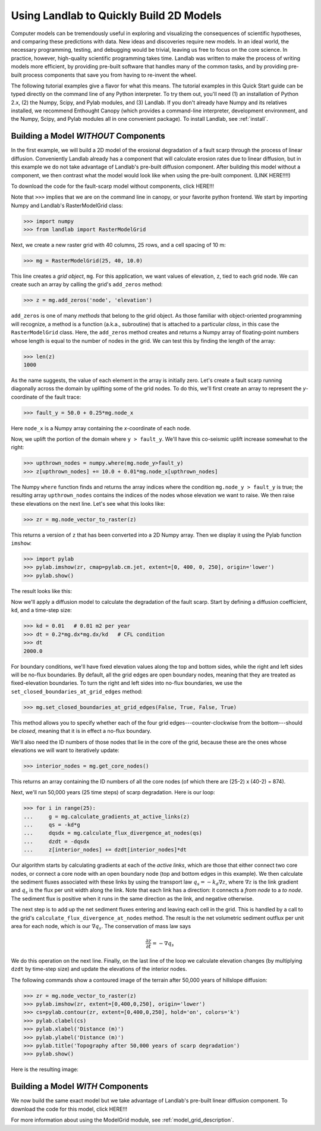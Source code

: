 Using Landlab to Quickly Build 2D Models
========================================

Computer models can be tremendously useful in exploring and visualizing the consequences of scientific hypotheses, and comparing these predictions with data. New ideas and discoveries require new models. In an ideal world, the necessary programming, testing, and debugging would be trivial, leaving us free to focus on the core science. In practice, however, high-quality scientific programming takes time. Landlab was written to make the process of writing models more efficient, by providing pre-built software that handles many of the common tasks, and by providing pre-built process components that save you from having to re-invent the wheel.

The following tutorial examples give a flavor for what this means. The tutorial examples in this Quick Start guide can be typed directly on the command line of any Python interpreter. To try them out, you'll need (1) an installation of Python 2.x, (2) the Numpy, Scipy, and Pylab modules, and (3) Landlab. If you don't already have Numpy and its relatives installed, we recommend  Enthought Canopy (which provides a command-line interpreter, development environment, and the Numpy, Scipy, and Pylab modules all in one convenient package). To install Landlab, see :ref:`install`.

Building a Model *WITHOUT* Components
-------------------------------------

In the first example, we will build a 2D model of the erosional degradation of a fault scarp 
through the process of linear diffusion.  Conveniently Landlab already has a component that will
calculate erosion rates due to linear diffusion, but in this example we do not take advantage of
Landlab's pre-built diffusion component.  After building this model without a component, we then
contrast what the model would look like when using the pre-built component.  (LINK HERE!!!!)

To download the code for the fault-scarp model without components, click HERE!!!

Note that ``>>>`` implies that we are on the command line in canopy, or your favorite python 
frontend.  We start by importing Numpy and Landlab's RasterModelGrid class:

>>> import numpy
>>> from landlab import RasterModelGrid

Next, we create a new raster grid with 40 columns, 25 rows, and a cell spacing of 10 m:

>>> mg = RasterModelGrid(25, 40, 10.0)

This line creates a *grid object*, ``mg``. For this application, we want values of elevation, ``z``, tied to each grid node. We can create such an array by calling the grid's ``add_zeros`` method: 

>>> z = mg.add_zeros('node', 'elevation')

``add_zeros`` is one of many *methods* that belong to the grid object. As those familiar with object-oriented programming will recognize, a method is a function (a.k.a., subroutine) that is attached to a particular *class*, in this case the ``RasterModelGrid`` class. Here, the ``add_zeros`` method creates and returns a Numpy array of floating-point numbers whose length is equal to the number of nodes in the grid. We can test this by finding the length of the array:

>>> len(z)
1000

As the name suggests, the value of each element in the array is initially zero. Let's create a fault scarp running diagonally across the domain by uplifting some of the grid nodes. To do this, we'll first create an array to represent the *y*-coordinate of the fault trace:

>>> fault_y = 50.0 + 0.25*mg.node_x

Here ``node_x`` is a Numpy array containing the *x*-coordinate of each node.

Now, we uplift the portion of the domain where ``y > fault_y``. We'll have this co-seismic uplift increase somewhat to the right:

>>> upthrown_nodes = numpy.where(mg.node_y>fault_y)
>>> z[upthrown_nodes] += 10.0 + 0.01*mg.node_x[upthrown_nodes]

The Numpy ``where`` function finds and returns the array indices where the condition ``mg.node_y > fault_y`` is true; the resulting array ``upthrown_nodes`` contains the indices of the nodes whose elevation we want to raise. We then raise these elevations on the next line. Let's see what this looks like:
 
>>> zr = mg.node_vector_to_raster(z)

This returns a version of ``z`` that has been converted into a 2D Numpy array. Then we display it using the Pylab function ``imshow``:

>>> import pylab
>>> pylab.imshow(zr, cmap=pylab.cm.jet, extent=[0, 400, 0, 250], origin='lower')
>>> pylab.show()

The result looks like this:

.. image:: images/coseismic_scarp.png
   :align: center

Now we'll apply a diffusion model to calculate the degradation of the fault scarp. Start by defining a diffusion coefficient, ``kd``, and a time-step size:

>>> kd = 0.01   # 0.01 m2 per year
>>> dt = 0.2*mg.dx*mg.dx/kd   # CFL condition
>>> dt
2000.0

For boundary conditions, we'll have fixed elevation values along the top and bottom sides, while the right and left sides will be no-flux boundaries. By default, all the grid edges are open boundary nodes, meaning that they are treated as fixed-elevation boundaries. To turn the right and left sides into no-flux boundaries, we use the ``set_closed_boundaries_at_grid_edges`` method:

>>> mg.set_closed_boundaries_at_grid_edges(False, True, False, True)

This method allows you to specify whether each of the four grid edges---counter-clockwise from the bottom---should be *closed*, meaning that it is in effect a no-flux boundary.

We'll also need the ID numbers of those nodes that lie in the core of the grid, because these are the ones whose elevations we will want to iteratively update:

>>> interior_nodes = mg.get_core_nodes()

This returns an array containing the ID numbers of all the core nodes (of which there are (25-2) x (40-2) = 874).

Next, we'll run 50,000 years (25 time steps) of scarp degradation. Here is our loop:

>>> for i in range(25):
... 	g = mg.calculate_gradients_at_active_links(z)
... 	qs = -kd*g
... 	dqsdx = mg.calculate_flux_divergence_at_nodes(qs)
... 	dzdt = -dqsdx
... 	z[interior_nodes] += dzdt[interior_nodes]*dt
    	
Our algorithm starts by calculating gradients at each of the *active links*, which are those that either connect two core nodes, or connect a core node with an open boundary node (top and bottom edges in this example). We then calculate the sediment fluxes associated with these links by using the transport law :math:`q_s = -k_d \nabla z`, where :math:`\nabla z` is the link gradient and :math:`q_s` is the flux per unit width along the link. Note that each link has a direction: it connects a *from node* to a *to node*. The sediment flux is positive when it runs in the same direction as the link, and negative otherwise.

The next step is to add up the net sediment fluxes entering and leaving each cell in the grid. This is handled by a call to the grid's ``calculate_flux_divergence_at_nodes`` method. The result is the net volumetric sediment outflux per unit area for each node, which is our :math:`\nabla q_s`. The conservation of mass law says 

.. math::

	\frac{\partial z}{\partial t} = -\nabla q_s
	
We do this operation on the next line. Finally, on the last line of the loop we calculate elevation changes (by multiplying ``dzdt`` by time-step size) and update the elevations of the interior nodes.

The following commands show a contoured image of the terrain after 50,000 years of hillslope diffusion:

>>> zr = mg.node_vector_to_raster(z)
>>> pylab.imshow(zr, extent=[0,400,0,250], origin='lower')
>>> cs=pylab.contour(zr, extent=[0,400,0,250], hold='on', colors='k')
>>> pylab.clabel(cs)
>>> pylab.xlabel('Distance (m)')
>>> pylab.ylabel('Distance (m)')
>>> pylab.title('Topography after 50,000 years of scarp degradation')
>>> pylab.show()

Here is the resulting image:

.. image:: images/degraded_scarp.png
   :align: center

Building a Model *WITH* Components
-----------------------------------

We now build the same exact model but we take advantage of Landlab's pre-built
linear diffusion component.  To download the code for this model, click HERE!!!


For more information about using the ModelGrid module, see :ref:`model_grid_description`.

